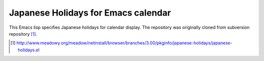 ======================================
 Japanese Holidays for Emacs calendar
======================================

This Emacs lisp specifies Japanese holidays for calendar display.
The repository was originally cloned from subversion repository [1]_.

.. [1] http://www.meadowy.org/meadow/netinstall/browser/branches/3.00/pkginfo/japanese-holidays/japanese-holidays.el
